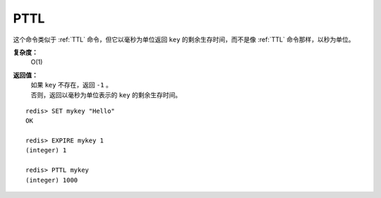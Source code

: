 .. _pttl:

PTTL
======

.. function:: PTTL key

这个命令类似于 :ref:`TTL` 命令，但它以毫秒为单位返回 ``key`` 的剩余生存时间，而不是像 :ref:`TTL` 命令那样，以秒为单位。

**复杂度：**
    O(1)

**返回值：**
    | 如果 ``key`` 不存在，返回 ``-1`` 。
    | 否则，返回以毫秒为单位表示的 ``key`` 的剩余生存时间。

::

    redis> SET mykey "Hello"
    OK

    redis> EXPIRE mykey 1
    (integer) 1

    redis> PTTL mykey
    (integer) 1000


